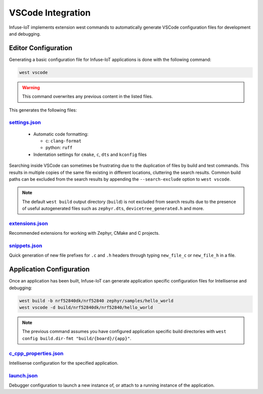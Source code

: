 .. _tooling_vscode_integration:

VSCode Integration
##################

Infuse-IoT implements extension west commands to automatically generate VSCode
configuration files for development and debugging.

Editor Configuration
********************

Generating a basic configuration file for Infuse-IoT applications is done with
the following command:

.. code-block:: bash

    west vscode

.. warning::

    This command overwrites any previous content in the listed files.

This generates the following files:

`settings.json`_
================

  * Automatic code formatting:

    *  c: ``clang-format``
    *  python: ``ruff``

  * Indentation settings for ``cmake``, ``c``, ``dts`` and ``kconfig`` files

Searching inside VSCode can sometimes be frustrating due to the duplication of files
by build and test commands. This results in multiple copies of the same file existing in different
locations, cluttering the search results. Common build paths can be excluded from the
search results by appending the ``--search-exclude`` option to ``west vscode``.

.. note::

  The default ``west build`` output directory (``build``) is not excluded from search results
  due to the presence of useful autogenerated files such as ``zephyr.dts``, ``devicetree_generated.h``
  and more.

`extensions.json`_
==================

Recommended extensions for working with Zephyr, CMake and C projects.

`snippets.json`_
================

Quick generation of new file prefixes for ``.c`` and ``.h`` headers through typing
``new_file_c`` or ``new_file_h`` in a file.

Application Configuration
*************************

Once an application has been built, Infuse-IoT can generate application specific
configuration files for Intellisense and debugging:

.. code-block:: bash

    west build -b nrf52840dk/nrf52840 zephyr/samples/hello_world
    west vscode -d build/nrf52840dk/nrf52840/hello_world

.. note::

    The previous command assumes you have configured application specific build directories
    with ``west config build.dir-fmt "build/{board}/{app}"``.

`c_cpp_properties.json`_
========================

Intellisense configuration for the specified application.

`launch.json`_
==============

Debugger configuration to launch a new instance of, or attach to a running instance of the
application.

.. _settings.json: https://code.visualstudio.com/docs/getstarted/settings#_settings-json-file
.. _extensions.json: https://code.visualstudio.com/docs/editor/extension-marketplace#_workspace-recommended-extensions
.. _snippets.json: https://code.visualstudio.com/docs/editor/userdefinedsnippets
.. _c_cpp_properties.json: https://code.visualstudio.com/docs/cpp/c-cpp-properties-schema-reference
.. _launch.json: https://code.visualstudio.com/docs/cpp/launch-json-reference
